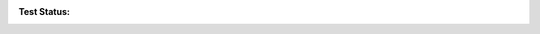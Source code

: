 :Test Status:
    .. image:: https://coveralls.io/repos/github/samKenpachi011/edc-identifier/badge.svg?branch=develop
        :target: https://coveralls.io/github/samKenpachi011/edc-identifier?branch=develop

    .. image:: https://img.shields.io/travis/samKenpachi011/edc-identifier/develop.svg?style=flat-square&label=TravisCI
        :target: https://travis-ci.org/samKenpachi011/edc-identifier

    .. image:: https://img.shields.io/github/workflow/status/samKenpachi011/edc-identifier/coveralls/develop?style=flat-square&label=Github%20Actions
        :target: https://github.com/samKenpachi011/edc-identifier/actions

    .. image:: https://img.shields.io/coveralls/samKenpachi011/edc-identifier/develop.svg?style=flat-square&label=Coverage
        :target: https://coveralls.io/r/samKenpachi011/coveralls-python
